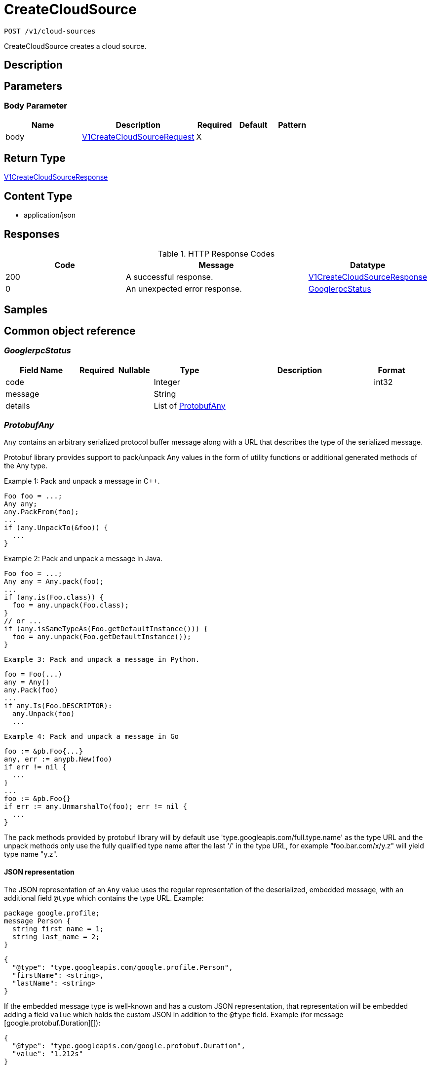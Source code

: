 // Auto-generated by scripts. Do not edit.
:_mod-docs-content-type: ASSEMBLY
:context: _v1_cloud-sources_post





[id="CreateCloudSource_{context}"]
= CreateCloudSource

:toc: macro
:toc-title:

toc::[]


`POST /v1/cloud-sources`

CreateCloudSource creates a cloud source.

== Description







== Parameters


=== Body Parameter

[cols="2,3,1,1,1"]
|===
|Name| Description| Required| Default| Pattern

| body
|  <<V1CreateCloudSourceRequest_{context}, V1CreateCloudSourceRequest>>
| X
|
|

|===





== Return Type

<<V1CreateCloudSourceResponse_{context}, V1CreateCloudSourceResponse>>


== Content Type

* application/json

== Responses

.HTTP Response Codes
[cols="2,3,1"]
|===
| Code | Message | Datatype


| 200
| A successful response.
|  <<V1CreateCloudSourceResponse_{context}, V1CreateCloudSourceResponse>>


| 0
| An unexpected error response.
|  <<GooglerpcStatus_{context}, GooglerpcStatus>>

|===

== Samples









ifdef::internal-generation[]
== Implementation



endif::internal-generation[]


[id="common-object-reference_{context}"]
== Common object reference



[id="GooglerpcStatus_{context}"]
=== _GooglerpcStatus_
 




[.fields-GooglerpcStatus]
[cols="2,1,1,2,4,1"]
|===
| Field Name| Required| Nullable | Type| Description | Format

| code
| 
| 
|   Integer  
| 
| int32    

| message
| 
| 
|   String  
| 
|     

| details
| 
| 
|   List   of <<ProtobufAny_{context}, ProtobufAny>>
| 
|     

|===



[id="ProtobufAny_{context}"]
=== _ProtobufAny_
 

`Any` contains an arbitrary serialized protocol buffer message along with a
URL that describes the type of the serialized message.

Protobuf library provides support to pack/unpack Any values in the form
of utility functions or additional generated methods of the Any type.

Example 1: Pack and unpack a message in C++.

    Foo foo = ...;
    Any any;
    any.PackFrom(foo);
    ...
    if (any.UnpackTo(&foo)) {
      ...
    }

Example 2: Pack and unpack a message in Java.

    Foo foo = ...;
    Any any = Any.pack(foo);
    ...
    if (any.is(Foo.class)) {
      foo = any.unpack(Foo.class);
    }
    // or ...
    if (any.isSameTypeAs(Foo.getDefaultInstance())) {
      foo = any.unpack(Foo.getDefaultInstance());
    }

 Example 3: Pack and unpack a message in Python.

    foo = Foo(...)
    any = Any()
    any.Pack(foo)
    ...
    if any.Is(Foo.DESCRIPTOR):
      any.Unpack(foo)
      ...

 Example 4: Pack and unpack a message in Go

     foo := &pb.Foo{...}
     any, err := anypb.New(foo)
     if err != nil {
       ...
     }
     ...
     foo := &pb.Foo{}
     if err := any.UnmarshalTo(foo); err != nil {
       ...
     }

The pack methods provided by protobuf library will by default use
'type.googleapis.com/full.type.name' as the type URL and the unpack
methods only use the fully qualified type name after the last '/'
in the type URL, for example "foo.bar.com/x/y.z" will yield type
name "y.z".

==== JSON representation
The JSON representation of an `Any` value uses the regular
representation of the deserialized, embedded message, with an
additional field `@type` which contains the type URL. Example:

    package google.profile;
    message Person {
      string first_name = 1;
      string last_name = 2;
    }

    {
      "@type": "type.googleapis.com/google.profile.Person",
      "firstName": <string>,
      "lastName": <string>
    }

If the embedded message type is well-known and has a custom JSON
representation, that representation will be embedded adding a field
`value` which holds the custom JSON in addition to the `@type`
field. Example (for message [google.protobuf.Duration][]):

    {
      "@type": "type.googleapis.com/google.protobuf.Duration",
      "value": "1.212s"
    }


[.fields-ProtobufAny]
[cols="2,1,1,2,4,1"]
|===
| Field Name| Required| Nullable | Type| Description | Format

| @type
| 
| 
|   String  
| A URL/resource name that uniquely identifies the type of the serialized protocol buffer message. This string must contain at least one \"/\" character. The last segment of the URL's path must represent the fully qualified name of the type (as in `path/google.protobuf.Duration`). The name should be in a canonical form (e.g., leading \".\" is not accepted).  In practice, teams usually precompile into the binary all types that they expect it to use in the context of Any. However, for URLs which use the scheme `http`, `https`, or no scheme, one can optionally set up a type server that maps type URLs to message definitions as follows:  * If no scheme is provided, `https` is assumed. * An HTTP GET on the URL must yield a [google.protobuf.Type][]   value in binary format, or produce an error. * Applications are allowed to cache lookup results based on the   URL, or have them precompiled into a binary to avoid any   lookup. Therefore, binary compatibility needs to be preserved   on changes to types. (Use versioned type names to manage   breaking changes.)  Note: this functionality is not currently available in the official protobuf release, and it is not used for type URLs beginning with type.googleapis.com. As of May 2023, there are no widely used type server implementations and no plans to implement one.  Schemes other than `http`, `https` (or the empty scheme) might be used with implementation specific semantics.
|     

|===



[id="V1CloudSource_{context}"]
=== _V1CloudSource_
 

CloudSource is an integration which provides a source for discovered
clusters.


[.fields-V1CloudSource]
[cols="2,1,1,2,4,1"]
|===
| Field Name| Required| Nullable | Type| Description | Format

| id
| 
| 
|   String  
| 
|     

| name
| 
| 
|   String  
| 
|     

| type
| 
| 
|  <<V1CloudSourceType_{context}, V1CloudSourceType>>  
| 
|    TYPE_UNSPECIFIED, TYPE_PALADIN_CLOUD, TYPE_OCM,  

| credentials
| 
| 
| <<V1CloudSourceCredentials_{context}, V1CloudSourceCredentials>>    
| 
|     

| skipTestIntegration
| 
| 
|   Boolean  
| 
|     

| paladinCloud
| 
| 
| <<V1PaladinCloudConfig_{context}, V1PaladinCloudConfig>>    
| 
|     

| ocm
| 
| 
| <<V1OCMConfig_{context}, V1OCMConfig>>    
| 
|     

|===



[id="V1CloudSourceCredentials_{context}"]
=== _V1CloudSourceCredentials_
 




[.fields-V1CloudSourceCredentials]
[cols="2,1,1,2,4,1"]
|===
| Field Name| Required| Nullable | Type| Description | Format

| secret
| 
| 
|   String  
| Used for single-valued authentication via long-lived tokens.
|     

| clientId
| 
| 
|   String  
| Used for client authentication in combination with client_secret.
|     

| clientSecret
| 
| 
|   String  
| Used for client authentication in combination with client_id.
|     

|===



[id="V1CloudSourceType_{context}"]
=== _V1CloudSourceType_
 






[.fields-V1CloudSourceType]
[cols="1"]
|===
| Enum Values

| TYPE_UNSPECIFIED
| TYPE_PALADIN_CLOUD
| TYPE_OCM

|===


[id="V1CreateCloudSourceRequest_{context}"]
=== _V1CreateCloudSourceRequest_
 




[.fields-V1CreateCloudSourceRequest]
[cols="2,1,1,2,4,1"]
|===
| Field Name| Required| Nullable | Type| Description | Format

| cloudSource
| 
| 
| <<V1CloudSource_{context}, V1CloudSource>>    
| 
|     

|===



[id="V1CreateCloudSourceResponse_{context}"]
=== _V1CreateCloudSourceResponse_
 




[.fields-V1CreateCloudSourceResponse]
[cols="2,1,1,2,4,1"]
|===
| Field Name| Required| Nullable | Type| Description | Format

| cloudSource
| 
| 
| <<V1CloudSource_{context}, V1CloudSource>>    
| 
|     

|===



[id="V1OCMConfig_{context}"]
=== _V1OCMConfig_
 

OCMConfig provides information required to fetch discovered clusters from
the OpenShift cluster manager.


[.fields-V1OCMConfig]
[cols="2,1,1,2,4,1"]
|===
| Field Name| Required| Nullable | Type| Description | Format

| endpoint
| 
| 
|   String  
| 
|     

|===



[id="V1PaladinCloudConfig_{context}"]
=== _V1PaladinCloudConfig_
 

PaladinCloudConfig provides information required to fetch discovered
clusters from Paladin Cloud.


[.fields-V1PaladinCloudConfig]
[cols="2,1,1,2,4,1"]
|===
| Field Name| Required| Nullable | Type| Description | Format

| endpoint
| 
| 
|   String  
| 
|     

|===




